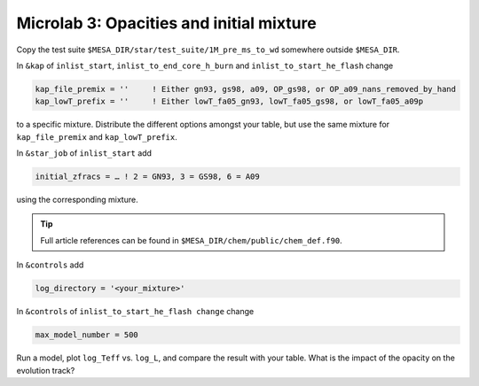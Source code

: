Microlab 3: Opacities and initial mixture
===================================

Copy the test suite ``$MESA_DIR/star/test_suite/1M_pre_ms_to_wd`` somewhere outside ``$MESA_DIR``.

In ``&kap`` of ``inlist_start``, ``inlist_to_end_core_h_burn`` and ``inlist_to_start_he_flash`` change

.. code-block:: console

    kap_file_premix = ''     ! Either gn93, gs98, a09, OP_gs98, or OP_a09_nans_removed_by_hand
    kap_lowT_prefix = ''     ! Either lowT_fa05_gn93, lowT_fa05_gs98, or lowT_fa05_a09p



to a specific mixture. Distribute the different options amongst your table, but use the same mixture for ``kap_file_premix`` and ``kap_lowT_prefix``.

In ``&star_job`` of ``inlist_start`` add 

.. code-block:: console

    initial_zfracs = … ! 2 = GN93, 3 = GS98, 6 = A09 

using the corresponding mixture.

.. tip::

    Full article references can be found in ``$MESA_DIR/chem/public/chem_def.f90``.

In ``&controls`` add

.. code-block:: console

    log_directory = '<your_mixture>'

In ``&controls`` of ``inlist_to_start_he_flash change`` change 

.. code-block:: console

    max_model_number = 500 

Run a model, plot ``log_Teff`` vs. ``log_L``, and compare the result with your table.  What is the impact of the opacity on the evolution track?
